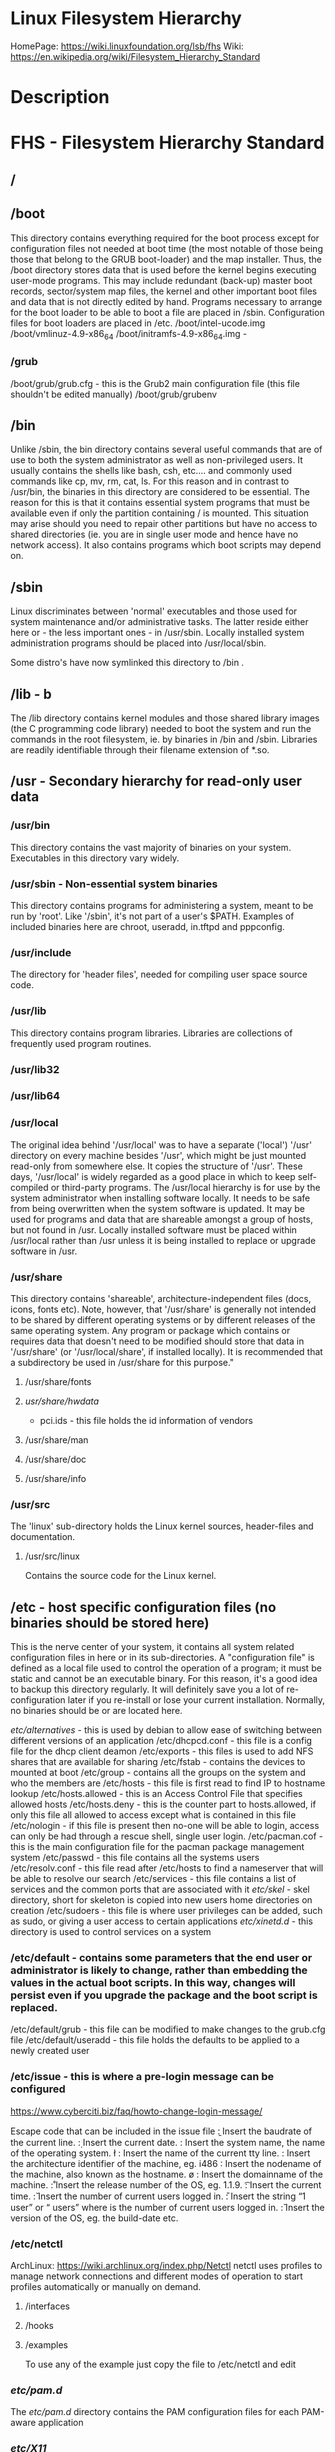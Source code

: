 #+TAGS: filesystem fhs hierarchy


* Linux Filesystem Hierarchy
HomePage: https://wiki.linuxfoundation.org/lsb/fhs
Wiki: https://en.wikipedia.org/wiki/Filesystem_Hierarchy_Standard

* Description
* FHS - Filesystem Hierarchy Standard
** /
** /boot
This directory contains everything required for the boot process except for configuration files not needed at boot time (the most notable of those being those that belong to the GRUB boot-loader) and the map installer. Thus, the /boot directory stores data that is used before the kernel begins executing user-mode programs. This may include redundant (back-up) master boot records, sector/system map files, the kernel and other important boot files and data that is not directly edited by hand. Programs necessary to arrange for the boot loader to be able to boot a file are placed in /sbin. Configuration files for boot loaders are placed in /etc.
/boot/intel-ucode.img
/boot/vmlinuz-4.9-x86_64
/boot/initramfs-4.9-x86_64.img -
*** /grub
/boot/grub/grub.cfg - this is the Grub2 main configuration file (this file shouldn't be edited manually)
/boot/grub/grubenv

** /bin
Unlike /sbin, the bin directory contains several useful commands that are of use to both the system administrator as well as non-privileged users. It usually contains the shells like bash, csh, etc.... and commonly used commands like cp, mv, rm, cat, ls. For this reason and in contrast to /usr/bin, the binaries in this directory are considered to be essential. The reason for this is that it contains essential system programs that must be available even if only the partition containing / is mounted. This situation may arise should you need to repair other partitions but have no access to shared directories (ie. you are in single user mode and hence have no network access). It also contains programs which boot scripts may depend on.

** /sbin
Linux discriminates between 'normal' executables and those used for system maintenance and/or administrative tasks. The latter reside either here or - the less important ones - in /usr/sbin. Locally installed system administration programs should be placed into /usr/local/sbin. 

Some distro's have now symlinked this directory to /bin .

** /lib - b
The /lib directory contains kernel modules and those shared library images (the C programming code library) needed to boot the system and run the commands in the root filesystem, ie. by binaries in /bin and /sbin. Libraries are readily identifiable through their filename extension of *.so.

** /usr - Secondary hierarchy for read-only user data
*** /usr/bin
This directory contains the vast majority of binaries on your system. Executables in this directory vary widely.

*** /usr/sbin - Non-essential system binaries 
This directory contains programs for administering a system, meant to be run by 'root'. Like '/sbin', it's not part of a user's $PATH. Examples of included binaries here are chroot, useradd, in.tftpd and pppconfig.

*** /usr/include
The directory for 'header files', needed for compiling user space source code.

*** /usr/lib
This directory contains program libraries. Libraries are collections of frequently used program routines.

*** /usr/lib32
*** /usr/lib64
*** /usr/local
The original idea behind '/usr/local' was to have a separate ('local') '/usr' directory on every machine besides '/usr', which might be just mounted read-only from somewhere else. It copies the structure of '/usr'. These days, '/usr/local' is widely regarded as a good place in which to keep self-compiled or third-party programs. The /usr/local hierarchy is for use by the system administrator when installing software locally. It needs to be safe from being overwritten when the system software is updated. It may be used for programs and data that are shareable amongst a group of hosts, but not found in /usr. Locally installed software must be placed within /usr/local rather than /usr unless it is being installed to replace or upgrade software in /usr.

*** /usr/share
This directory contains 'shareable', architecture-independent files (docs, icons, fonts etc). Note, however, that '/usr/share' is generally not intended to be shared by different operating systems or by different releases of the same operating system. Any program or package which contains or requires data that doesn't need to be modified should store that data in '/usr/share' (or '/usr/local/share', if installed locally). It is recommended that a subdirectory be used in /usr/share for this purpose."

**** /usr/share/fonts
**** /usr/share/hwdata/
  - pci.ids - this file holds the id information of vendors
**** /usr/share/man
**** /usr/share/doc
**** /usr/share/info

*** /usr/src
The 'linux' sub-directory holds the Linux kernel sources, header-files and documentation.

**** /usr/src/linux
Contains the source code for the Linux kernel.

** /etc - host specific configuration files (no binaries should be stored here) 
This is the nerve center of your system, it contains all system related configuration files in here or in its sub-directories. A "configuration file" is defined as a local file used to control the operation of a program; it must be static and cannot be an executable binary. For this reason, it's a good idea to backup this directory regularly. It will definitely save you a lot of re-configuration later if you re-install or lose your current installation. Normally, no binaries should be or are located here.

/etc/alternatives/ - this is used by debian to allow ease of switching between different versions of an application
/etc/dhcpcd.conf   - this file is a config file for the dhcp client deamon
/etc/exports       - this files is used to add NFS shares that are available for sharing
/etc/fstab         - contains the devices to mounted at boot
/etc/group         - contains all the groups on the system and who the members are
/etc/hosts         - this file is first read to find IP to hostname lookup
/etc/hosts.allowed - this is an Access Control File that specifies allowed hosts
/etc/hosts.deny    - this is the counter part to hosts.allowed, if only this file all allowed to access except what is contained in this file
/etc/nologin       - if this file is present then no-one will be able to login, access can only be had through a rescue shell, single user login.
/etc/pacman.cof    - this is the main configuration file for the pacman package management system
/etc/passwd        - this file contains all the systems users
/etc/resolv.conf   - this file read after /etc/hosts to find a nameserver that will be able to resolve our search
/etc/services      - this file contains a list of services and the common ports that are associated with it
/etc/skel/         - skel directory, short for skeleton is copied into new users home directories on creation
/etc/sudoers       - this file is where user privileges can be added, such as sudo, or giving a user access to certain applications
/etc/xinetd.d/     - this directory is used to control services on a system
*** /etc/default - contains some parameters that the end user or administrator is likely to change, rather than embedding the values in the actual boot scripts. In this way, changes will persist even if you upgrade the package and the boot script is replaced.
/etc/default/grub - this file can be modified to make changes to the grub.cfg file
/etc/default/useradd - this file holds the defaults to be applied to a newly created user
*** /etc/issue   - this is where a pre-login message can be configured
https://www.cyberciti.biz/faq/howto-change-login-message/

Escape code that can be included in the issue file
\b : Insert the baudrate of the current line.
\d : Insert the current date.
\s : Insert the system name, the name of the operating system.
\l : Insert the name of the current tty line.
\m : Insert the architecture identifier of the machine, eg. i486
\n : Insert the nodename of the machine, also known as the hostname.
\o : Insert the domainname of the machine.
\r : Insert the release number of the OS, eg. 1.1.9.
\t : Insert the current time.
\u : Insert the number of current users logged in.
\U : Insert the string “1 user” or “ users” where is the number of current users logged in.
\v : Insert the version of the OS, eg. the build-date etc.

*** /etc/netctl
ArchLinux: https://wiki.archlinux.org/index.php/Netctl
netctl uses profiles to manage network connections and different modes of operation to start profiles automatically or manually on demand.

**** /interfaces
**** /hooks
**** /examples
To use any of the example just copy the file to /etc/netctl and edit

*** /etc/pam.d/
The /etc/pam.d/ directory contains the PAM configuration files for each PAM-aware application
*** /etc/X11/
** /dev - holds information on machine devices (block|character)  
/dev is the location of special or device files. It is a very interesting directory that highlights one important aspect of the Linux filesystem - everything is a file or a directory. Look through this directory and you should hopefully see sda1, sda2 etc.... which represent the various partitions on the first master drive of the system and /dev/sr0 represent your CD-ROM drive.
/dev/hda   - ide connected hard drive
/dev/psaux - PS/2 connection (mice, keyboard)
/dev/urandom - this is the pseudo random device
/dev/sda   - sata connected hard drive
/dev/ttySX - serial ports
 
** /opt
This directory is reserved for all the software and add-on packages that are not part of the default installation. Here is where packages are placed that are not installed by the distro's package management tool.

** /proc - kernel and process files
/proc is very special in that it is also a virtual filesystem. It's sometimes referred to as a process information pseudo-file system. It doesn't contain 'real' files but runtime system information (e.g. system memory, devices mounted, hardware configuration, etc). For this reason it can be regarded as a control and information centre for the kernel. In fact, quite a lot of system utilities are simply calls to files in this directory. For example, 'lsmod' is the same as 'cat /proc/modules' while 'lspci' is a synonym for 'cat /proc/pci'. By altering files located in this directory you can even read/change kernel parameters (sysctl) while the system is running.
/proc/X/         - proc holds a directory for every process on the system, and the dir contains a set of properties about the process
/proc/interrupts - this shows the cpu interrupts and how they are being used
/proc/dma        - dma (direct memory access), this is issued to allow access to the memory

** /lost+found
As was explained earlier during the overview of the FSSTND, Linux should always go through a proper shutdown. Sometimes your system might crash or a power failure might take the machine down. Either way, at the next boot, a lengthy filesystem check (the speed of this check is dependent on the type of filesystem that you actually use. ie. ext3 is faster than ext2 because it is a journalled filesystem) using fsck will be done. Fsck will go through the system and try to recover any corrupt files that it finds. The result of this recovery operation will be placed in this directory. The files recovered are not likely to be complete or make much sense but there always is a chance that something worthwhile is recovered.

** /media - Mount point for removable media (CD, DVD, etc) 
This directory contains subdirectories which are used as mount points for
removeable media such as flash drives, cdroms and zip disks.

** /mnt   - Temporary mount point
This is a generic mount point under which you mount your filesystems or devices. Mounting is the process by which you make a filesystem available to the system. After mounting your files will be accessible under the mount-point. This directory usually contains mount points or sub-directories where you mount your floppy and your CD. You can also create additional mount-points here if you wish. Standard mount points would include /mnt/cdrom and /mnt/floppy. There is no limitation to creating a mount-point anywhere on your system but by convention and for sheer practicality do not litter your file system with mount-points. It should be noted that some distributions like Debian allocate /floppy and /cdrom as mount points while Redhat and Mandrake puts them in /mnt/floppy and /mnt/cdrom respectively.

** /run   - Run-time variable data, information about the running system since last boot  
- /run/media/user/ - this is where external drives are added with Gnome
** /root  - This is the home directory of the System Administrator, 'root'.
** /srv   - contains site-specific data which is served by this system.

This main purpose of specifying this is so that users may find
the location of the data files for particular service, and so that
services which require a single tree for readonly data, writable data
and scripts (such as cgi scripts) can be reasonably placed. Data that
is only of interest to a specific user should go in that users'
home directory.

The methodology used to name subdirectories of /srv is unspecified as there.
One method for structuring data under /srv is by protocol, eg. ftp, rsync, 
www, and cvs. On large systems it can be useful to structure /srv by 
administrative context, such as /srv/physics/www, /srv/compsci/cvs, etc. 
This setup will differ from host to host. Therefore, no program should rely 
on a specific subdirectory structure of /srv existing or data necessarily 
being stored in /srv. However /srv should always exist on FHS compliant 
systems and should be used as the default location for such data.

Distributions must take care not to remove locally placed files in these
directories without administrator permission.

This is particularly important as these areas will often contain both
files initially installed by the distributor, and those added by the
administrator.

** /sys   - Contains information about devices, drivers, and some kernel features
The /sys/ directory utilizes the new sysfs virtual file system specific to the 2.6 kernel. With the increased support for hot plug hardware devices in the 2.6 kernel, the /sys/ directory contains information similarly held in /proc/, but displays a hierarchical view of specific device information in regards to hot plug devices.

** /tmp   - holds files that will be removed on reboot
This directory contains mostly files that are required temporarily. Many programs use this to create lock files and for temporary storage of data. Do not remove files from this directory unless you know exactly what you are doing! Many of these files are important for currently running programs and deleting them may result in a system crash.

** /var - Variable files whose content is expected to change during normal system use and operation
Contains variable data like system logging files, mail and printer spool directories, and transient and temporary files. Some portions of /var are not shareable between different systems. For instance, /var/log, /var/lock, and /var/run. Other portions may be shared, notably /var/mail, /var/cache/man, /var/cache/fonts, and /var/spool/news. Why not put it into /usr? Because there might be circumstances when you may want to mount /usr as read-only, e.g. if it is on a CD or on another computer. '/var' contains variable data, i.e. files and directories the system must be able to write to during operation, whereas /usr should only contain static data. Some directories can be put onto separate partitions or systems, e.g. for easier backups, due to network topology or security concerns.

*** /var/backups
Directory containing backups of various key system files such as /etc/shadow, /etc/group, /etc/inetd.conf and dpkg.status. They are normally renamed to something like dpkg.status.0, group.bak, gshadow.bak, inetd.conf.bak, passwd.bak, shadow.bak

*** /var/cache
Is intended for cached data from applications. Such data is locally generated as a result of time-consuming I/O or calculation. This data can generally be regenerated or be restored. Unlike /var/spool, files here can be deleted without data loss. This data remains valid between invocations of the application and rebooting of the system. The existence of a separate directory for cached data allows system administrators to set different disk and backup policies from other directories in /var.

**** /var/cache/fonts
Locally-generated fonts. In particular, all of the fonts which are automatically generated by mktexpk must be located in appropriately-named subdirectories of /var/cache/ fonts.

*** /var/cache/man
A cache for man pages that are formatted on demand. The source for manual pages is usually stored in /usr/share/man/; some manual pages might come with a pre-formatted version, which is stored in /usr/share/man/cat* (this is fairly rare now). Other manual pages need to be formatted when they are first viewed; the formatted version is then stored in /var/man so that the next person to view the same page won't have to wait for it to be formatted (/var/catman is often cleaned in the same way temporary directories are cleaned).

*** /var/cache/'package'
Package specific cache data.

*** /var/cache/www
WWW proxy or cache data.

*** /var/crash
This directory will eventually hold system crash dumps. Currently, system crash dumps are not supported under Linux. However, development is already complete and is awaiting unification into the Linux kernel.

*** /var/db
Data bank store
/var/db/sudo 
  - this will sort a timestamp of users with sudo privs and it is checked everytime sudo is used.
  - if the timestamp is within 15 minutes no password is requested

*** /var/games
Any variable data relating to games in /usr is placed here. It holds variable data that was previously found in /usr. Static data, such as help text, level descriptions, and so on, remains elsewhere though, such as in /usr/share/games. The separation of /var/games and /var/lib as in release FSSTND 1.2 allows local control of backup strategies, permissions, and disk usage, as well as allowing inter-host sharing and reducing clutter in /var/lib. Additionally, /var/games is the path traditionally used by BSD.

*** /var/lib
Holds dynamic data libraries/files like the rpm/dpkg database and game scores. Furthermore, this hierarchy holds state information pertaining to an application or the system. State information is data that programs modify while they run, and that pertains to one specific host. Users shouldn't ever need to modify files in /var/lib to configure a package's operation. State information is generally used to preserve the condition of an application (or a group of inter-related applications) between invocations and between different instances of the same application. An application (or a group of inter-related applications) use a subdirectory of /var/lib for their data. There is one subdirectory, /var/lib/misc, which is intended for state files that don't need a subdirectory; the other subdirectories should only be present if the application in question is included in the distribution. /var/lib/'name' is the location that must be used for all distribution packaging support. Different distributions may use different names, of course.

*** /var/local
Variable data for local programs (i.e., programs that have been installed by the system administrator) that are installed in /usr/local (as opposed to a remotely mounted '/var' partition). Note that even locally installed programs should use the other /var directories if they are appropriate, e.g., /var/lock.

*** /var/lock
Many programs follow a convention to create a lock file in /var/lock to indicate that they are using a particular device or file. This directory holds those lock files (for some devices) and hopefully other programs will notice the lock file and won't attempt to use the device or file.

Lock files should be stored within the /var/lock directory structure. Lock files for devices and other resources shared by multiple applications, such as the serial device lock files that were originally found in either /usr/spool/locks or /usr/spool/uucp, must now be stored in /var/lock. The naming convention which must be used is LCK.. followed by the base name of the device file. For example, to lock /dev/ttyS0 the file LCK..ttyS0 would be created. The format used for the contents of such lock files must be the HDB UUCP lock file format. The HDB format is to store the process identifier (PID) as a ten byte ASCII decimal number, with a trailing newline. For example, if process 1230 holds a lock file, it would contain the eleven characters: space, space, space, space, space, space, one, two, three, zero, and newline.

*** /var/log
Log files from the system and various programs/services, especially login (/var/log/wtmp, which logs all logins and logouts into the system) and syslog (/var/log/messages, where all kernel and system program message are usually stored). Files in /var/log can often grow indefinitely, and may require cleaning at regular intervals. Something that is now normally managed via log rotation utilities such as 'logrotate'. This utility also allows for the automatic rotation compression, removal and mailing of log files. Logrotate can be set to handle a log file daily, weekly, monthly or when the log file gets to a certain size. Normally, logrotate runs as a daily cron job. This is a good place to start troubleshooting general technical problems.

**** /var/log/auth.log
Record of all logins and logouts by normal users and system processes.

**** /var/log/btmp
Log of all attempted bad logins to the system. Accessed via the lastb command.

**** /var/log/debug
Debugging output from various packages.

**** /var/log/dmesg
Kernel ring buffer. The content of this file is referred to by the dmesg command.

**** /var/log/'display_manager'
- kdm
KDM log file. Normally a subset of the last X log file. See /var/log/xdm.log for more details.
- gdm
GDM log files. Normally a subset of the last X log file. See /var/log/xdm.log for mode details.

**** /var/log/journal
this contains all the binary journal logs for the systemd logging service
**** /var/log/libvirt
/var/log/libvirt/lxc  - this holds logs for each linux container
/var/log/libvirt/qemu - this holds logs for each created virtual machine
/var/log/libvirt/uml
**** /var/log/messages
System logs

**** /var/log/pacct
Process accounting is the bookkeeping of process activity. The raw data of process activity is maintained here. Three commands can be used to access the contents of this file dump-acct, sa (summary of process accounting) and lastcomm (list the commands executed on the system).

**** /var/log/samba
This will create seperate logs for each created connection

**** /var/log/utmp
Active user sessions. This is a data file and as such it can not be viewed normally. A human-readable form can be created via the dump-utmp command or through the w, who or users commands.

**** /var/log/wtmp
Log of all users who have logged into and out of the system. The last command can be used to access a human readable form of this file. It also lists every connection and run-level change.

**** /var/log/xdm
XDM log file. Normally subset of the last X startup log and pretty much useless in light of the details the X logs is able to provide us with. Only consult this file if you have XDM specific issues otherwise just use the X logfile.

**** /var/log/Xorg.0.log
X startup logfile. An excellent resource for uncovering problems with X configuration. Log files are numbered according to when they were last used. For example, the last log file would be stored in /var/log/Xorg.0.log, the next /var/log/Xorg.9.log, so on and so forth.

**** /var/log/syslog
The 'system' log file. The contents of this file is managed via the syslogd daemon which more often than not takes care of all log manipulation on most systems.

*** /var/mail
Contains user mailbox files. The mail files take the form /var/mail/'username' (Note that /var/mail may be a symbolic link to another directory). User mailbox files in this location are stored in the standard UNIX mailbox format. The reason for the location of this directory was to bring the FHS inline with nearly every UNIX implementation (it was previously located in /var/spool/mail). This change is important for inter-operability since a single /var/mail is often shared between multiple hosts and multiple UNIX implementations (despite NFS locking issues).

*** /var/opt
Variable data of the program packages in /opt must be installed in /var/opt/'package-name', where 'package-name' is the name of the subtree in /opt where the static data from an add-on software package is stored, except where superceded by another file in /etc. No structure is imposed on the internal arrangement of /var/opt/'package-name'.

*** /var/run
Contains the process identification files (PIDs) of system services and other information about the system that is valid until the system is next booted. For example, /var/run/utmp contains information about users currently logged in.

*** /var/spool
Holds spool files, for instance for mail, news, and printing (lpd) and other queued work. Spool files store data to be processed after the job currently occupying a device is finished or the appropriate cron job is started. Each different spool has its own subdirectory below /var/spool, e.g., the cron tables are stored in /var/spool/cron/crontabs.

*** /var/tmp
Temporary files that are large or that need to exist for a longer time than what is allowed for /tmp. (Although the system administrator might not allow very old files in /var/tmp either.)

*** /var/named
Database for BIND. The Berkeley Internet Name Domain (BIND) implements an Internet domain name server. BIND is the most widely used name server software on the Internet, and is supported by the Internet Software Consortium, www.isc.org.

*** /var/yp
Database for NIS (Network Information Services). NIS is mostly used to let several machines in a network share the same account information (eg. /etc/passwd). NIS was formerly called Yellow Pages (YP).

** /home - The users home directoriesh
Linux is a multi-user environment so each user is also assigned a specific directory that is accessible only to them and the system administrator. These are the user home directories, which can be found under '/home/$USER' (~/). It is your playground: everything is at your command, you can write files, delete them, install programs, etc.... Your home directory contains your personal configuration files, the so-called dot files (their name is preceded by a dot). Personal configuration files are usually 'hidden', if you want to see them, you either have to turn on the appropriate option in your file manager or run ls with the -a switch. If there is a conflict between personal and system wide configuration files, the settings in the perse will prevail. 

* The Root Directory
To comply with the FSSTND the following directories or symbolic links to directories are required in /
/bin   - Essential command binaries
/boot  - Static files of the boot loader 
/dev   - Device files
/etc   - Host-specific system configuration
/lib   - Essential shared libraries and kernel modules
/media - Mount point for removeable media
/mnt   - Mount point for mounting a filesystem temporarily
/opt   - Add-on application software packages
/sbin  - Essential system binaries
/srv   - Data for services provided by this system
/tmp   - Temporary files
/usr   - Secondary hierarchy
/var   - Variable data
   
Other Directories
** /proc  - Deprecated filesystem (procfs) is home to system data structures 
- This directory has many status files that can be used to get current operations system parameters
- Many performance analysing tools mine the contents of /proc for data
- Linux can be optimized through /proc
  - parameters are applied in a flexible way through the /proc/sys file systems (in older would have to be recompilied to get the parameters changed)
  - Differnt interfaces are offered through /proc/sys to tune different aspects of the OS
  
- Indside of /proc
  - First you will notice a lot of numbered directories, the number corresponds to the process pid 
    - inside these directories is information pertaining to the pid
    - cat the cmdline file to find out what application is tied to the pid
  - partitions file contains all the partitions on the current system
  - cpuinfo contains details of the system cpu
  - filesystems file tells what filesystems the current system supports
    - if you don't see a filesystem that you tink your system should support missing it only means the modules hasn't been loaded by the kernel 
- /proc/sys
  - this houses lots of parameters that can be altered as needed
    - swappiness variable is housed here /proc/sys/vm/swappiness

* Lecture
* Tutorial
* Books
* Links
[[http://tldp.org/LDP/Linux-Filesystem-Hierarchy/html/Linux-Filesystem-Hierarchy.html#usr][Linux Filesystem Hierarchy]]
